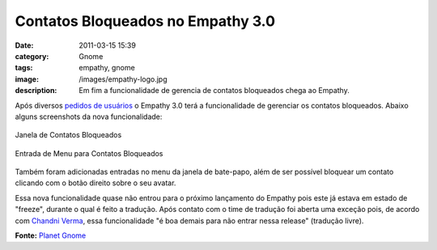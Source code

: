 Contatos Bloqueados no Empathy 3.0
##################################
:date: 2011-03-15 15:39
:category: Gnome
:tags: empathy, gnome
:image: /images/empathy-logo.jpg
:description: Em fim a funcionalidade de gerencia de contatos bloqueados chega ao Empathy.

Após diversos `pedidos de usuários`_ o Empathy 3.0 terá a funcionalidade de gerenciar os contatos bloqueados. Abaixo alguns screenshots da nova funcionalidade:

.. figure:: {filename}/images/BlockedContacts.png
        :alt: Blocked Contacts Window
        :align: center
        :target: {filename}/images/BlockedContacts.png

        Janela de Contatos Bloqueados

.. figure:: {filename}/images/MenuEntryBlock.png
        :alt: Block Menu Entry
        :align: center
        :target: {filename}/images/MenuEntryBlock.png

        Entrada de Menu para Contatos Bloqueados

Também foram adicionadas entradas no menu da janela de bate-papo, além de ser possível bloquear um contato clicando com o botão direito sobre o seu avatar.

.. more

Essa nova funcionalidade quase não entrou para o próximo lançamento do Empathy pois este já estava em estado de "freeze", durante o qual é feito a tradução. Após contato com o time de tradução foi aberta uma exceção pois, de acordo com `Chandni Verma`_, essa funcionalidade "é boa demais para não entrar nessa release" (tradução livre).

**Fonte:** `Planet Gnome`_

.. _pedidos de usuários: https://bugzilla.gnome.org/show_bug.cgi?id=618787
.. _|image2|: http://blogs.codecommunity.org/mindbending/contatos-bloqueados-no-empathy-3-0/blockedcontacts/
.. _|image3|: http://blogs.codecommunity.org/mindbending/contatos-bloqueados-no-empathy-3-0/menuentryblock/
.. _Chandni Verma: http://chandniverma.blogspot.com/2011/03/contact-blocking-and-repost-abuse-to-be.html
.. _Planet Gnome: http://planet.gnome.org/
